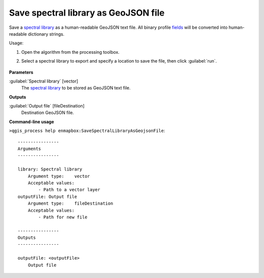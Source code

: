 
..
  ## AUTOGENERATED TITLE START

.. _alg-enmapbox-SaveSpectralLibraryAsGeojsonFile:

*************************************
Save spectral library as GeoJSON file
*************************************

..
  ## AUTOGENERATED TITLE END


..
  ## AUTOGENERATED DESCRIPTION START

Save a `spectral library <https://enmap-box.readthedocs.io/en/latest/general/glossary.html#term-spectral-library>`_ as a human-readable GeoJSON text file. All binary profile `fields <https://enmap-box.readthedocs.io/en/latest/general/glossary.html#term-field>`_ will be converted into human-readable dictionary strings.

..
  ## AUTOGENERATED DESCRIPTION END


Usage:

1. Open the algorithm from the processing toolbox.

2. Select a spectral library to export and specify a location to save the file, then click :guilabel:`run`.

    .. figure:: ../../processing_algorithms/export_data/img/speclib_exp.png
       :align: center

..
  ## AUTOGENERATED PARAMETERS START

**Parameters**

:guilabel:`Spectral library` [vector]
    The `spectral library <https://enmap-box.readthedocs.io/en/latest/general/glossary.html#term-spectral-library>`_ to be stored as GeoJSON text file.

**Outputs**

:guilabel:`Output file` [fileDestination]
    Destination GeoJSON file.

..
  ## AUTOGENERATED PARAMETERS END

..
  ## AUTOGENERATED COMMAND USAGE START

**Command-line usage**

``>qgis_process help enmapbox:SaveSpectralLibraryAsGeojsonFile``::

    ----------------
    Arguments
    ----------------

    library: Spectral library
        Argument type:    vector
        Acceptable values:
            - Path to a vector layer
    outputFile: Output file
        Argument type:    fileDestination
        Acceptable values:
            - Path for new file

    ----------------
    Outputs
    ----------------

    outputFile: <outputFile>
        Output file

..
  ## AUTOGENERATED COMMAND USAGE END
